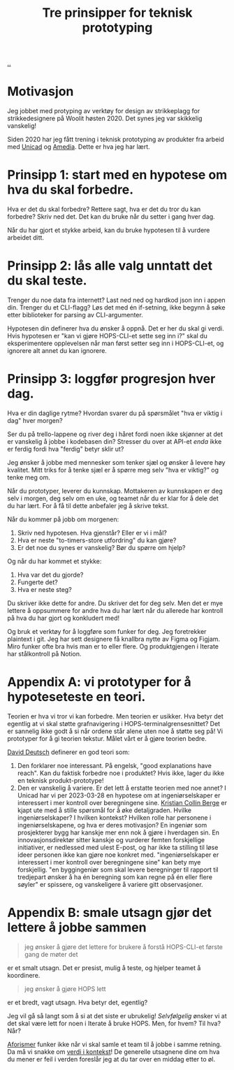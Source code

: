 # -*- ispell-local-dictionary: "nb_NO" -*-
:PROPERTIES:
:ID: 22b202cb-482e-4d24-bf1e-caf51c88ae89
:END:
#+TITLE: Tre prinsipper for teknisk prototyping

[[file:..][..]]

* Motivasjon
Jeg jobbet med protyping av verktøy for design av strikkeplagg for strikkedesignere på Woolit høsten 2020.
Det synes jeg var skikkelig vanskelig!

Siden 2020 har jeg fått trening i teknisk prototyping av produkter fra arbeid med [[id:a91a46da-75f0-4a1c-8cde-5e51ad199026][Unicad]] og [[id:7cce9240-3c15-4f48-98a6-17abbb782e4d][Amedia]].
Dette er hva jeg har lært.

* Prinsipp 1: start med en hypotese om hva du skal forbedre.
Hva er det du skal forbedre?
Rettere sagt, hva er det du tror du kan forbedre?
Skriv ned det.
Det kan du bruke når du setter i gang hver dag.

Når du har gjort et stykke arbeid, kan du bruke hypotesen til å vurdere arbeidet ditt.
* Prinsipp 2: lås alle valg unntatt det du skal teste.
Trenger du noe data fra internett?
Last ned ned og hardkod json inn i appen din.
Trenger du et CLI-flagg?
Løs det med én if-setning, ikke begynn å søke etter biblioteker for parsing av CLI-argumenter.

Hypotesen din definerer hva du ønsker å oppnå.
Det er her du skal gi verdi.
Hvis hypotesen er "kan vi gjøre HOPS-CLI-et sette seg inn i?" skal du eksperimentere opplevelsen når man først setter seg inn i HOPS-CLI-et, og ignorere alt annet du kan ignorere.
* Prinsipp 3: loggfør progresjon hver dag.
Hva er din daglige rytme?
Hvordan svarer du på spørsmålet "hva er viktig i dag" hver morgen?

Ser du på trello-lappene og river deg i håret fordi noen ikke skjønner at det er vanskelig å jobbe i kodebasen din?
Stresser du over at API-et /enda/ ikke er ferdig fordi hva "ferdig" betyr sklir ut?

Jeg ønsker å jobbe med mennesker som tenker sjæl og ønsker å levere høy kvalitet.
Mitt triks for å tenke sjæl er å spørre meg selv "hva er viktig?" og tenke meg om.

Når du prototyper, leverer du kunnskap.
Mottakeren av kunnskapen er deg selv i morgen, deg selv om en uke, og teamet når du er klar for å dele det du har lært.
For å få til dette anbefaler jeg å skrive tekst.

Når du kommer på jobb om morgenen:

1. Skriv ned hypotesen.
   Hva gjenstår?
   Eller er vi i mål?
2. Hva er neste "to-timers-store utfordring" du kan gjøre?
3. Er det noe du synes er vanskelig?
   Bør du spørre om hjelp?

Og når du har kommet et stykke:

1. Hva var det du gjorde?
2. Fungerte det?
3. Hva er neste steg?

Du skriver ikke dette for andre.
Du skriver det for deg selv.
Men det er mye lettere å oppsummere for andre hva du har lært når du allerede har kontroll på hva du har gjort og konkludert med!

Og bruk et verktøy for å loggføre som funker for deg.
Jeg foretrekker plaintext i git.
Jeg har sett designere få knallbra nytte av Figma og Figjam.
Miro funker ofte bra hvis man er to eller flere.
Og produktgjengen i Iterate har stålkontroll på Notion.
* Appendix A: vi prototyper for å hypoteseteste en teori.
Teorien er hva vi tror vi kan forbedre.
Men teorien er usikker.
Hva betyr det egentlig at vi skal støtte grafnavigering i HOPS-terminalgrensesnittet?
Det er sannelig ikke godt å si når ordene står alene uten noe å støtte seg på!
Vi prototyper for å gi teorien tekstur.
Målet vårt er å gjøre teorien bedre.

[[id:369abfa2-8b8c-4540-958f-d0fce79f132b][David Deutsch]] definerer en god teori som:

1. Den forklarer noe interessant.
   På engelsk, "good explanations have reach".
   Kan du faktisk forbedre noe i produktet?
   Hvis ikke, lager du ikke en teknisk produkt-prototype!
2. Den er vanskelig å variere.
   Er det lett å erstatte teorien med noe annet?
   I Unicad har vi per 2023-03-28 en hypotese om at ingeniørselskaper er interessert i mer kontroll over beregningene sine.
   [[id:df393f09-0441-4919-aabb-a1773feb2eee][Kristian Collin Berge]] er kjapt ute med å stille spørsmål for å øke detaljgraden.
   Hvilke ingeniørselskaper?
   I hvilken kontekst?
   Hvilken rolle har personene i ingeniørselskapene, og hva er deres motivasjon?
   En ingeniør som prosjekterer bygg har kanskje mer enn nok å gjøre i hverdagen sin.
   En innovasjonsdirektør sitter kanskje og vurderer femten forskjellige initiativer, er nedlessed med ulest E-post, og har ikke ta stilling til løse ideer personen ikke kan gjøre noe konkret med.
   "ingeniørselskaper er interessert i mer kontroll over beregningene sine" kan bety mye forskjellig.
   "en byggingeniør som skal levere beregninger til rapport til tredjepart ønsker å ha én beregning som kan regne på én eller flere søyler" er spissere, og vanskeligere å variere gitt observasjoner.
* Appendix B: smale utsagn gjør det lettere å jobbe sammen
#+begin_quote
jeg ønsker å gjøre det lettere for brukere å forstå HOPS-CLI-et første gang de møter det
#+end_quote

er et smalt utsagn.
Det er presist, mulig å teste, og hjelper teamet å koordinere.

#+begin_quote
jeg ønsker å gjøre HOPS lett
#+end_quote

er et bredt, vagt utsagn.
Hva betyr det, egentlig?

Jeg vil gå så langt som å si at det siste er ubrukelig!
/Selvfølgelig/ ønsker vi at det skal være lett for noen i Iterate å bruke HOPS.
Men, for hvem?
Til hva?
Når?

[[id:93ea907e-9dcb-4c6b-af7d-d9bc22c34d57][Aforismer]] funker ikke når vi skal samle et team til å jobbe i samme retning.
Da må vi snakke om [[id:028a2171-3146-4fbc-8d5d-3209675dae8b][verdi i kontekst]]!
De generelle utsagnene dine om hva du mener er feil i verden foreslår jeg at du tar over en middag etter to øl.
